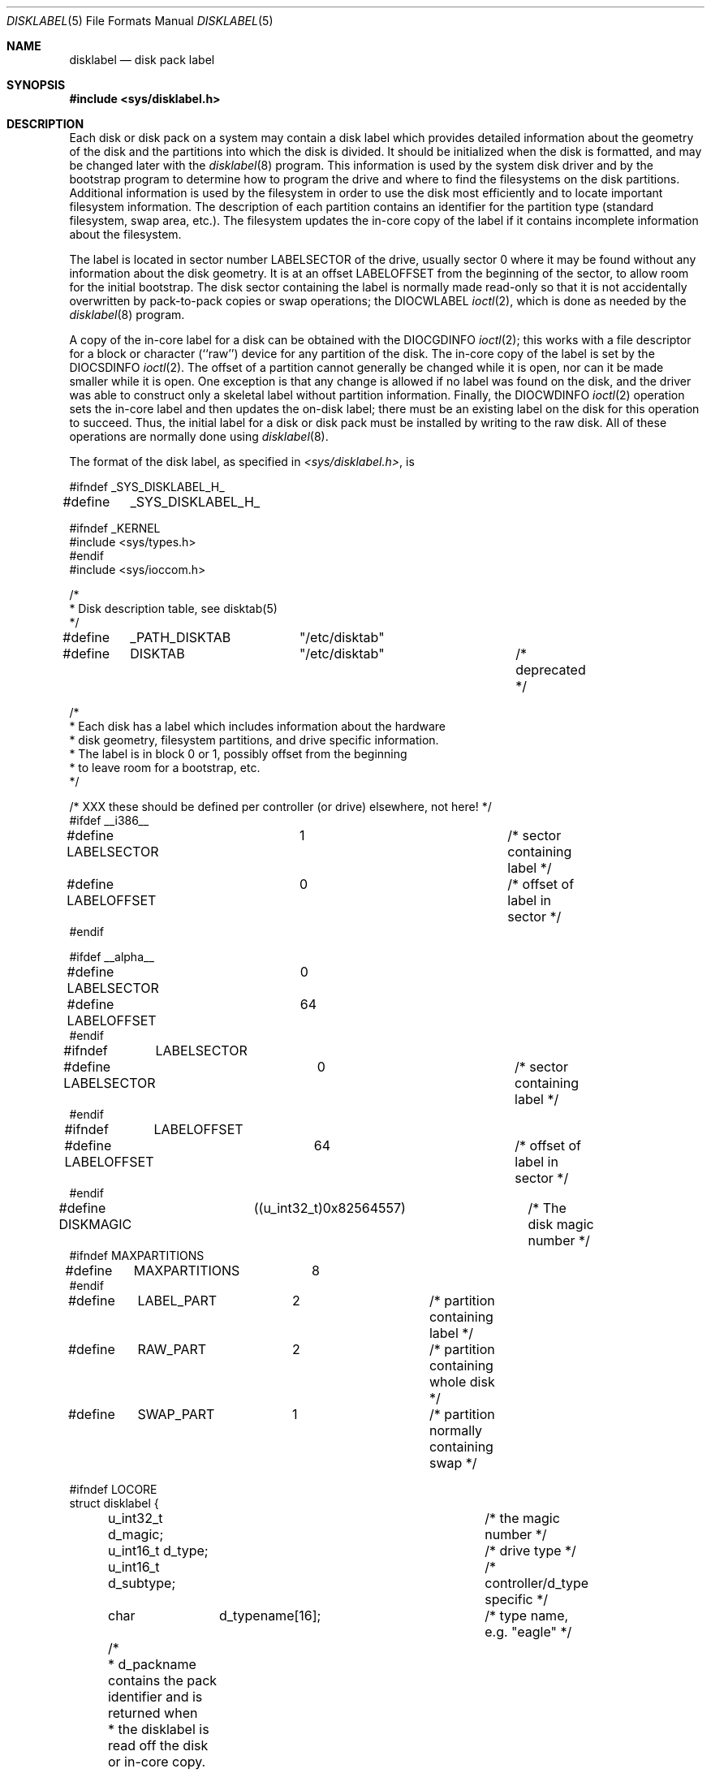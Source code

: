 .\" Copyright (c) 1987, 1991, 1993
.\"	The Regents of the University of California.  All rights reserved.
.\"
.\" This code is derived from software contributed to Berkeley by
.\" Symmetric Computer Systems.
.\"
.\" Redistribution and use in source and binary forms, with or without
.\" modification, are permitted provided that the following conditions
.\" are met:
.\" 1. Redistributions of source code must retain the above copyright
.\"    notice, this list of conditions and the following disclaimer.
.\" 2. Redistributions in binary form must reproduce the above copyright
.\"    notice, this list of conditions and the following disclaimer in the
.\"    documentation and/or other materials provided with the distribution.
.\" 3. All advertising materials mentioning features or use of this software
.\"    must display the following acknowledgment:
.\"	This product includes software developed by the University of
.\"	California, Berkeley and its contributors.
.\" 4. Neither the name of the University nor the names of its contributors
.\"    may be used to endorse or promote products derived from this software
.\"    without specific prior written permission.
.\"
.\" THIS SOFTWARE IS PROVIDED BY THE REGENTS AND CONTRIBUTORS ``AS IS'' AND
.\" ANY EXPRESS OR IMPLIED WARRANTIES, INCLUDING, BUT NOT LIMITED TO, THE
.\" IMPLIED WARRANTIES OF MERCHANTABILITY AND FITNESS FOR A PARTICULAR PURPOSE
.\" ARE DISCLAIMED.  IN NO EVENT SHALL THE REGENTS OR CONTRIBUTORS BE LIABLE
.\" FOR ANY DIRECT, INDIRECT, INCIDENTAL, SPECIAL, EXEMPLARY, OR CONSEQUENTIAL
.\" DAMAGES (INCLUDING, BUT NOT LIMITED TO, PROCUREMENT OF SUBSTITUTE GOODS
.\" OR SERVICES; LOSS OF USE, DATA, OR PROFITS; OR BUSINESS INTERRUPTION)
.\" HOWEVER CAUSED AND ON ANY THEORY OF LIABILITY, WHETHER IN CONTRACT, STRICT
.\" LIABILITY, OR TORT (INCLUDING NEGLIGENCE OR OTHERWISE) ARISING IN ANY WAY
.\" OUT OF THE USE OF THIS SOFTWARE, EVEN IF ADVISED OF THE POSSIBILITY OF
.\" SUCH DAMAGE.
.\"
.\"     @(#)disklabel.5.5	8.1 (Berkeley) 6/5/93
.\" $FreeBSD$
.\"
.Dd June 5, 1993
.Dt DISKLABEL 5
.Os
.Sh NAME
.Nm disklabel
.Nd disk pack label
.Sh SYNOPSIS
.Fd #include <sys/disklabel.h>
.Sh DESCRIPTION
Each disk or disk pack on a system may contain a disk label
which provides detailed information
about the geometry of the disk and the partitions into which the disk
is divided.
It should be initialized when the disk is formatted,
and may be changed later with the
.Xr disklabel 8
program.
This information is used by the system disk driver and by the bootstrap
program to determine how to program the drive
and where to find the filesystems on the disk partitions.
Additional information is used by the filesystem in order
to use the disk most efficiently and to locate important filesystem information.
The description of each partition contains an identifier for the partition
type (standard filesystem, swap area, etc.).
The filesystem updates the in-core copy of the label if it contains
incomplete information about the filesystem.
.Pp
The label is located in sector number
.Dv LABELSECTOR
of the drive, usually sector 0 where it may be found
without any information about the disk geometry.
It is at an offset
.Dv LABELOFFSET
from the beginning of the sector, to allow room for the initial bootstrap.
The disk sector containing the label is normally made read-only
so that it is not accidentally overwritten by pack-to-pack copies
or swap operations;
the
.Dv DIOCWLABEL
.Xr ioctl 2 ,
which is done as needed by the
.Xr disklabel 8
program.
.Pp
A copy of the in-core label for a disk can be obtained with the
.Dv DIOCGDINFO
.Xr ioctl 2 ;
this works with a file descriptor for a block or character (``raw'') device
for any partition of the disk.
The in-core copy of the label is set by the 
.Dv DIOCSDINFO
.Xr ioctl 2 .
The offset of a partition cannot generally be changed while it is open,
nor can it be made smaller while it is open.
One exception is that any change is allowed if no label was found
on the disk, and the driver was able to construct only a skeletal label
without partition information.
Finally, the 
.Dv DIOCWDINFO
.Xr ioctl 2
operation sets the in-core label and then updates the on-disk label;
there must be an existing label on the disk for this operation to succeed.
Thus, the initial label for a disk or disk pack must be installed
by writing to the raw disk.
All of these operations are normally done using
.Xr disklabel 8 .
.Pp
The format of the disk label, as specified in
.Pa <sys/disklabel.h> ,
is
.Bd -literal
#ifndef _SYS_DISKLABEL_H_
#define	_SYS_DISKLABEL_H_

#ifndef _KERNEL
#include <sys/types.h>
#endif
#include <sys/ioccom.h>

/*
 * Disk description table, see disktab(5)
 */
#define	_PATH_DISKTAB	"/etc/disktab"
#define	DISKTAB		"/etc/disktab"		/* deprecated */

/*
 * Each disk has a label which includes information about the hardware
 * disk geometry, filesystem partitions, and drive specific information.
 * The label is in block 0 or 1, possibly offset from the beginning
 * to leave room for a bootstrap, etc.
 */

/* XXX these should be defined per controller (or drive) elsewhere, not here! */
#ifdef __i386__
#define LABELSECTOR	1			/* sector containing label */
#define LABELOFFSET	0			/* offset of label in sector */
#endif

#ifdef __alpha__
#define LABELSECTOR	0
#define LABELOFFSET	64
#endif

#ifndef	LABELSECTOR
#define LABELSECTOR	0			/* sector containing label */
#endif

#ifndef	LABELOFFSET
#define LABELOFFSET	64			/* offset of label in sector */
#endif

#define DISKMAGIC	((u_int32_t)0x82564557)	/* The disk magic number */
#ifndef MAXPARTITIONS
#define	MAXPARTITIONS	8
#endif

#define	LABEL_PART	2		/* partition containing label */
#define	RAW_PART	2		/* partition containing whole disk */
#define	SWAP_PART	1		/* partition normally containing swap */

#ifndef LOCORE
struct disklabel {
	u_int32_t d_magic;		/* the magic number */
	u_int16_t d_type;		/* drive type */
	u_int16_t d_subtype;		/* controller/d_type specific */
	char	  d_typename[16];	/* type name, e.g. "eagle" */

	/* 
	 * d_packname contains the pack identifier and is returned when
	 * the disklabel is read off the disk or in-core copy.
	 * d_boot0 and d_boot1 are the (optional) names of the
	 * primary (block 0) and secondary (block 1-15) bootstraps
	 * as found in /boot.  These are returned when using
	 * getdiskbyname(3) to retrieve the values from /etc/disktab.
	 */
	union {
		char	un_d_packname[16];	/* pack identifier */
		struct {
			char *un_d_boot0;	/* primary bootstrap name */
			char *un_d_boot1;	/* secondary bootstrap name */
		} un_b;
	} d_un;
#define d_packname	d_un.un_d_packname
#define d_boot0		d_un.un_b.un_d_boot0
#define d_boot1		d_un.un_b.un_d_boot1

			/* disk geometry: */
	u_int32_t d_secsize;		/* # of bytes per sector */
	u_int32_t d_nsectors;		/* # of data sectors per track */
	u_int32_t d_ntracks;		/* # of tracks per cylinder */
	u_int32_t d_ncylinders;		/* # of data cylinders per unit */
	u_int32_t d_secpercyl;		/* # of data sectors per cylinder */
	u_int32_t d_secperunit;		/* # of data sectors per unit */

	/*
	 * Spares (bad sector replacements) below are not counted in
	 * d_nsectors or d_secpercyl.  Spare sectors are assumed to
	 * be physical sectors which occupy space at the end of each
	 * track and/or cylinder.
	 */
	u_int16_t d_sparespertrack;	/* # of spare sectors per track */
	u_int16_t d_sparespercyl;	/* # of spare sectors per cylinder */
	/*
	 * Alternate cylinders include maintenance, replacement, configuration
	 * description areas, etc.
	 */
	u_int32_t d_acylinders;		/* # of alt. cylinders per unit */

			/* hardware characteristics: */
	/*
	 * d_interleave, d_trackskew and d_cylskew describe perturbations
	 * in the media format used to compensate for a slow controller.
	 * Interleave is physical sector interleave, set up by the
	 * formatter or controller when formatting.  When interleaving is
	 * in use, logically adjacent sectors are not physically
	 * contiguous, but instead are separated by some number of
	 * sectors.  It is specified as the ratio of physical sectors
	 * traversed per logical sector.  Thus an interleave of 1:1
	 * implies contiguous layout, while 2:1 implies that logical
	 * sector 0 is separated by one sector from logical sector 1.
	 * d_trackskew is the offset of sector 0 on track N relative to
	 * sector 0 on track N-1 on the same cylinder.  Finally, d_cylskew
	 * is the offset of sector 0 on cylinder N relative to sector 0
	 * on cylinder N-1.
	 */
	u_int16_t d_rpm;		/* rotational speed */
	u_int16_t d_interleave;		/* hardware sector interleave */
	u_int16_t d_trackskew;		/* sector 0 skew, per track */
	u_int16_t d_cylskew;		/* sector 0 skew, per cylinder */
	u_int32_t d_headswitch;		/* head switch time, usec */
	u_int32_t d_trkseek;		/* track-to-track seek, usec */
	u_int32_t d_flags;		/* generic flags */
#define NDDATA 5
	u_int32_t d_drivedata[NDDATA];	/* drive-type specific information */
#define NSPARE 5
	u_int32_t d_spare[NSPARE];	/* reserved for future use */
	u_int32_t d_magic2;		/* the magic number (again) */
	u_int16_t d_checksum;		/* xor of data incl. partitions */

			/* filesystem and partition information: */
	u_int16_t d_npartitions;	/* number of partitions in following */
	u_int32_t d_bbsize;		/* size of boot area at sn0, bytes */
	u_int32_t d_sbsize;		/* max size of fs superblock, bytes */
	struct	partition {		/* the partition table */
		u_int32_t p_size;	/* number of sectors in partition */
		u_int32_t p_offset;	/* starting sector */
		u_int32_t p_fsize;	/* filesystem basic fragment size */
		u_int8_t p_fstype;	/* filesystem type, see below */
		u_int8_t p_frag;	/* filesystem fragments per block */
		union {
			u_int16_t cpg;	/* UFS: FS cylinders per group */
			u_int16_t sgs;	/* LFS: FS segment shift */
		} __partition_u1;
#define	p_cpg	__partition_u1.cpg
#define	p_sgs	__partition_u1.sgs
	} d_partitions[MAXPARTITIONS];	/* actually may be more */
};
#else /* LOCORE */
	/*
	 * offsets for asm boot files.
	 */
	.set	d_secsize,40
	.set	d_nsectors,44
	.set	d_ntracks,48
	.set	d_ncylinders,52
	.set	d_secpercyl,56
	.set	d_secperunit,60
	.set	d_end_,276		/* size of disk label */
#endif /* LOCORE */

/* d_type values: */
#define	DTYPE_SMD		1		/* SMD, XSMD; VAX hp/up */
#define	DTYPE_MSCP		2		/* MSCP */
#define	DTYPE_DEC		3		/* other DEC (rk, rl) */
#define	DTYPE_SCSI		4		/* SCSI */
#define	DTYPE_ESDI		5		/* ESDI interface */
#define	DTYPE_ST506		6		/* ST506 etc. */
#define	DTYPE_HPIB		7		/* CS/80 on HP-IB */
#define	DTYPE_HPFL		8		/* HP Fiber-link */
#define	DTYPE_FLOPPY		10		/* floppy */
#define	DTYPE_CCD		11		/* concatenated disk */
#define	DTYPE_VINUM		12		/* vinum volume */
#define	DTYPE_DOC2K		13		/* Msys DiskOnChip */

#if defined(PC98) && !defined(PC98_ATCOMPAT)
#define	DSTYPE_SEC256		0x80		/* physical sector size=256 */
#endif

#ifdef DKTYPENAMES
static char *dktypenames[] = {
	"unknown",
	"SMD",
	"MSCP",
	"old DEC",
	"SCSI",
	"ESDI",
	"ST506",
	"HP-IB",
	"HP-FL",
	"type 9",
	"floppy",
	"CCD",
	"Vinum",
	"DOC2K",
	NULL
};
#define DKMAXTYPES	(sizeof(dktypenames) / sizeof(dktypenames[0]) - 1)
#endif

/*
 * Filesystem type and version.
 * Used to interpret other filesystem-specific
 * per-partition information.
 */
#define	FS_UNUSED	0		/* unused */
#define	FS_SWAP		1		/* swap */
#define	FS_V6		2		/* Sixth Edition */
#define	FS_V7		3		/* Seventh Edition */
#define	FS_SYSV		4		/* System V */
#define	FS_V71K		5		/* V7 with 1K blocks (4.1, 2.9) */
#define	FS_V8		6		/* Eighth Edition, 4K blocks */
#define	FS_BSDFFS	7		/* 4.2BSD fast file system */
#define	FS_MSDOS	8		/* MSDOS file system */
#define	FS_BSDLFS	9		/* 4.4BSD log-structured file system */
#define	FS_OTHER	10		/* in use, but unknown/unsupported */
#define	FS_HPFS		11		/* OS/2 high-performance file system */
#define	FS_ISO9660	12		/* ISO 9660, normally CD-ROM */
#define	FS_BOOT		13		/* partition contains bootstrap */
#define	FS_VINUM	14		/* Vinum drive */

#ifdef	DKTYPENAMES
static char *fstypenames[] = {
	"unused",
	"swap",
	"Version 6",
	"Version 7",
	"System V",
	"4.1BSD",
	"Eighth Edition",
	"4.2BSD",
	"MSDOS",
	"4.4LFS",
	"unknown",
	"HPFS",
	"ISO9660",
	"boot",
	"vinum",
	NULL
};
#define FSMAXTYPES	(sizeof(fstypenames) / sizeof(fstypenames[0]) - 1)
#endif

/*
 * flags shared by various drives:
 */
#define		D_REMOVABLE	0x01		/* removable media */
#define		D_ECC		0x02		/* supports ECC */
#define		D_BADSECT	0x04		/* supports bad sector forw. */
#define		D_RAMDISK	0x08		/* disk emulator */
#define		D_CHAIN		0x10		/* can do back-back transfers */

/*
 * Drive data for SMD.
 */
#define	d_smdflags	d_drivedata[0]
#define		D_SSE		0x1		/* supports skip sectoring */
#define	d_mindist	d_drivedata[1]
#define	d_maxdist	d_drivedata[2]
#define	d_sdist		d_drivedata[3]

/*
 * Drive data for ST506.
 */
#define d_precompcyl	d_drivedata[0]
#define d_gap3		d_drivedata[1]		/* used only when formatting */

/*
 * Drive data for SCSI.
 */
#define	d_blind		d_drivedata[0]

#ifndef LOCORE
/*
 * Structure used to perform a format or other raw operation, returning
 * data and/or register values.  Register identification and format
 * are device- and driver-dependent.
 */
struct format_op {
	char	*df_buf;
	int	 df_count;		/* value-result */
	daddr_t	 df_startblk;
	int	 df_reg[8];		/* result */
};

/*
 * Structure used internally to retrieve information about a partition
 * on a disk.
 */
struct partinfo {
	struct disklabel *disklab;
	struct partition *part;
};

/* DOS partition table -- located in boot block */

#if defined(PC98) && !defined(PC98_ATCOMPAT)
#define	DOSBBSECTOR	0	/* DOS boot block relative sector number */
#define DOSLABELSECTOR	1	/* 0: 256b/s, 1: 512b/s */
#define	DOSPARTOFF	0
#define NDOSPART	16
#define	DOSPTYP_386BSD	0x94	/* 386BSD partition type */
#define	MBR_PTYPE_FreeBSD 0x94	/* FreeBSD partition type */

struct dos_partition {
    	unsigned char	dp_mid;
#define DOSMID_386BSD		(0x14|0x80) /* 386bsd|bootable */
	unsigned char	dp_sid;
#define DOSSID_386BSD		(0x44|0x80) /* 386bsd|active */	
	unsigned char	dp_dum1;
	unsigned char	dp_dum2;
	unsigned char	dp_ipl_sct;
	unsigned char	dp_ipl_head;
	unsigned short	dp_ipl_cyl;
	unsigned char	dp_ssect;	/* starting sector */
	unsigned char	dp_shd;		/* starting head */
	unsigned short	dp_scyl;	/* starting cylinder */
	unsigned char	dp_esect;	/* end sector */
	unsigned char	dp_ehd;		/* end head */
	unsigned short	dp_ecyl;	/* end cylinder */
	unsigned char	dp_name[16];
};

#else /* IBMPC */
#define DOSBBSECTOR	0	/* DOS boot block relative sector number */
#define DOSPARTOFF	446
#define NDOSPART	4
#define	DOSPTYP_386BSD	0xa5	/* 386BSD partition type */

struct dos_partition {
	unsigned char	dp_flag;	/* bootstrap flags */
	unsigned char	dp_shd;		/* starting head */
	unsigned char	dp_ssect;	/* starting sector */
	unsigned char	dp_scyl;	/* starting cylinder */
	unsigned char	dp_typ;		/* partition type */
	unsigned char	dp_ehd;		/* end head */
	unsigned char	dp_esect;	/* end sector */
	unsigned char	dp_ecyl;	/* end cylinder */
	u_int32_t	dp_start;	/* absolute starting sector number */
	u_int32_t	dp_size;	/* partition size in sectors */
};
#endif

#define DPSECT(s) ((s) & 0x3f)		/* isolate relevant bits of sector */
#define DPCYL(c, s) ((c) + (((s) & 0xc0)<<2)) /* and those that are cylinder */

/*
 * Disk-specific ioctls.
 */
		/* get and set disklabel; DIOCGPART used internally */
#define DIOCGDINFO	_IOR('d', 101, struct disklabel)/* get */
#define DIOCSDINFO	_IOW('d', 102, struct disklabel)/* set */
#define DIOCWDINFO	_IOW('d', 103, struct disklabel)/* set, update disk */
#define DIOCGPART	_IOW('d', 104, struct partinfo)	/* get partition */

#define DIOCWLABEL	_IOW('d', 109, int)	/* write en/disable label */

#ifdef _KERNEL

/*
 * XXX encoding of disk minor numbers, should be elsewhere.
 *
 * See <sys/reboot.h> for a possibly better encoding.
 *
 * "cpio -H newc" can be used to back up device files with large minor
 * numbers (but not ones >= 2^31).  Old cpio formats and all tar formats
 * don't have enough bits, and cpio and tar don't notice the lossage.
 * There are also some sign extension bugs.
 */

/*
       3                   2                   1                   0
     1 0 9 8 7 6 5 4 3 2 1 0 9 8 7 6 5 4 3 2 1 0 9 8 7 6 5 4 3 2 1 0
    _________________________________________________________________
    | | | | | | | | | | | | | | | | | | | | | | | | | | | | | | | | |
    -----------------------------------------------------------------
    |    TYPE     |UNIT_2 | SLICE   |  MAJOR?       |  UNIT   |PART |
    -----------------------------------------------------------------
*/
#define	dkmakeminor(unit, slice, part) \
				(((slice) << 16) | (((unit) & 0x1e0) << 16) | \
				(((unit) & 0x1f) << 3) | (part))
static __inline dev_t
dkmodpart(dev_t dev, int part)
{
	return (makedev(major(dev), (minor(dev) & ~7) | part));
}

static __inline dev_t
dkmodslice(dev_t dev, int slice)
{
	return (makedev(major(dev), (minor(dev) & ~0x1f0000) | (slice << 16)));
}

#define	dkpart(dev)		(minor(dev) & 7)
#define	dkslice(dev)		((minor(dev) >> 16) & 0x1f)
#define	dktype(dev)       	((minor(dev) >> 25) & 0x7f)

static __inline u_int
dkunit(dev_t dev)
{
	return (((minor(dev) >> 16) & 0x1e0) | ((minor(dev) >> 3) & 0x1f));
}

struct	buf;
struct	buf_queue_head;

int	bounds_check_with_label __P((struct buf *bp, struct disklabel *lp,
				     int wlabel));
void	diskerr __P((struct buf *bp, char *what, int pri, int blkdone,
		     struct disklabel *lp));
void	disksort __P((struct buf *ap, struct buf *bp));
u_int	dkcksum __P((struct disklabel *lp));
char	*readdisklabel __P((dev_t dev, struct disklabel *lp));
void	bufqdisksort __P((struct buf_queue_head *ap, struct buf *bp));
int	setdisklabel __P((struct disklabel *olp, struct disklabel *nlp,
			  u_long openmask));
int	writedisklabel __P((dev_t dev, struct disklabel *lp));
#ifdef __alpha__
void	alpha_fix_srm_checksum __P((struct buf *bp));
#endif

#endif /* _KERNEL */

#endif /* LOCORE */

#ifndef _KERNEL
__BEGIN_DECLS
struct disklabel *getdiskbyname __P((const char *));
__END_DECLS
#endif

#endif /* !_SYS_DISKLABEL_H_ */
.Ed
.Sh SEE ALSO
.Xr disktab 5 ,
.Xr disklabel 8
